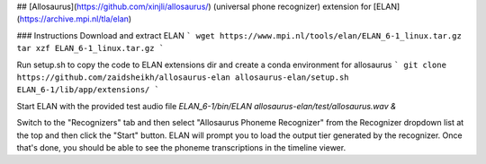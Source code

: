 ## [Allosaurus](https://github.com/xinjli/allosaurus/) (universal phone recognizer) extension for [ELAN](https://archive.mpi.nl/tla/elan)

### Instructions
Download and extract ELAN
```
wget https://www.mpi.nl/tools/elan/ELAN_6-1_linux.tar.gz
tar xzf ELAN_6-1_linux.tar.gz
```

Run setup.sh to copy the code to ELAN extensions dir and create a conda environment for allosaurus
```
git clone https://github.com/zaidsheikh/allosaurus-elan
allosaurus-elan/setup.sh ELAN_6-1/lib/app/extensions/
```

Start ELAN with the provided test audio file
`ELAN_6-1/bin/ELAN allosaurus-elan/test/allosaurus.wav &`

Switch to the "Recognizers" tab and then select "Allosaurus Phoneme Recognizer" from the Recognizer dropdown list at the top and then click the "Start" button. ELAN will prompt you to load the output tier generated by the recognizer. Once that's done, you should be able to see the phoneme transcriptions in the timeline viewer.





